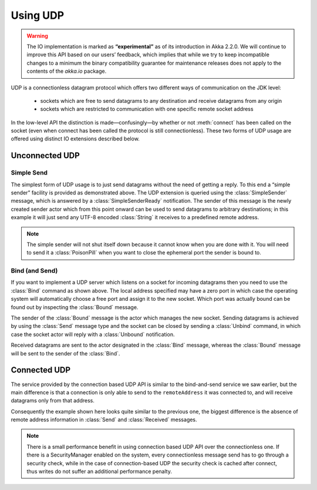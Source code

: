 .. _io-scala-udp:

Using UDP
=========

.. warning::

  The IO implementation is marked as **“experimental”** as of its introduction
  in Akka 2.2.0. We will continue to improve this API based on our users’
  feedback, which implies that while we try to keep incompatible changes to a
  minimum the binary compatibility guarantee for maintenance releases does not
  apply to the contents of the `akka.io` package.

UDP is a connectionless datagram protocol which offers two different ways of
communication on the JDK level:

 * sockets which are free to send datagrams to any destination and receive
   datagrams from any origin

 * sockets which are restricted to communication with one specific remote
   socket address

In the low-level API the distinction is made—confusingly—by whether or not
:meth:`connect` has been called on the socket (even when connect has been
called the protocol is still connectionless). These two forms of UDP usage are
offered using distinct IO extensions described below.

Unconnected UDP
---------------

Simple Send
^^^^^^^^^^^^

.. includecode:: code/docs/io/UdpDocSpec.scala#sender

The simplest form of UDP usage is to just send datagrams without the need of
getting a reply. To this end a “simple sender” facility is provided as
demonstrated above. The UDP extension is queried using the
:class:`SimpleSender` message, which is answered by a :class:`SimpleSenderReady`
notification. The sender of this message is the newly created sender actor
which from this point onward can be used to send datagrams to arbitrary
destinations; in this example it will just send any UTF-8 encoded
:class:`String` it receives to a predefined remote address.

.. note::

  The simple sender will not shut itself down because it cannot know when you
  are done with it. You will need to send it a :class:`PoisonPill` when you
  want to close the ephemeral port the sender is bound to.

Bind (and Send)
^^^^^^^^^^^^^^^

.. includecode:: code/docs/io/UdpDocSpec.scala#listener

If you want to implement a UDP server which listens on a socket for incoming
datagrams then you need to use the :class:`Bind` command as shown above. The
local address specified may have a zero port in which case the operating system
will automatically choose a free port and assign it to the new socket. Which
port was actually bound can be found out by inspecting the :class:`Bound`
message.

The sender of the :class:`Bound` message is the actor which manages the new
socket. Sending datagrams is achieved by using the :class:`Send` message type
and the socket can be closed by sending a :class:`Unbind` command, in which
case the socket actor will reply with a :class:`Unbound` notification.

Received datagrams are sent to the actor designated in the :class:`Bind`
message, whereas the :class:`Bound` message will be sent to the sender of the
:class:`Bind`.

Connected UDP
-------------

The service provided by the connection based UDP API is similar to the
bind-and-send service we saw earlier, but the main difference is that a
connection is only able to send to the ``remoteAddress`` it was connected to,
and will receive datagrams only from that address.

.. includecode:: code/docs/io/UdpDocSpec.scala#connected

Consequently the example shown here looks quite similar to the previous one,
the biggest difference is the absence of remote address information in
:class:`Send` and :class:`Received` messages.

.. note::
  
  There is a small performance benefit in using connection based UDP API over
  the connectionless one.  If there is a SecurityManager enabled on the system,
  every connectionless message send has to go through a security check, while
  in the case of connection-based UDP the security check is cached after
  connect, thus writes do not suffer an additional performance penalty.


